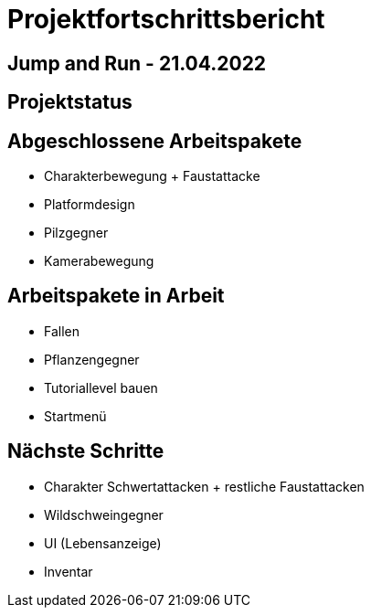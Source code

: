 = Projektfortschrittsbericht

== Jump and Run - 21.04.2022

== [yellow]#Projektstatus#

== Abgeschlossene Arbeitspakete

* Charakterbewegung + Faustattacke
* Platformdesign
* Pilzgegner
* Kamerabewegung

== Arbeitspakete in Arbeit

* Fallen
* Pflanzengegner
* Tutoriallevel bauen
* Startmenü

== Nächste Schritte

* Charakter Schwertattacken + restliche Faustattacken
* Wildschweingegner
* UI (Lebensanzeige)
* Inventar